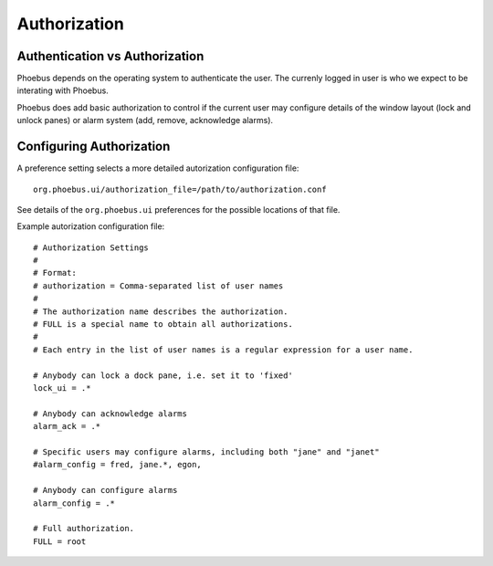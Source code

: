Authorization
=============

Authentication vs Authorization
-------------------------------

Phoebus depends on the operating system to authenticate the user.
The currenly logged in user is who we expect to be interating with Phoebus.

Phoebus does add basic authorization to control if the current user may
configure details of the window layout (lock and unlock panes)
or alarm system (add, remove, acknowledge alarms).

Configuring Authorization
-------------------------

A preference setting selects a more detailed autorization configuration file::

        org.phoebus.ui/authorization_file=/path/to/authorization.conf

See details of the ``org.phoebus.ui`` preferences for the possible locations
of that file.

Example autorization configuration file::

        # Authorization Settings
        #
        # Format:
        # authorization = Comma-separated list of user names
        #
        # The authorization name describes the authorization.
        # FULL is a special name to obtain all authorizations.
        #
        # Each entry in the list of user names is a regular expression for a user name.

        # Anybody can lock a dock pane, i.e. set it to 'fixed'
        lock_ui = .*

        # Anybody can acknowledge alarms
        alarm_ack = .*

        # Specific users may configure alarms, including both "jane" and "janet"
        #alarm_config = fred, jane.*, egon, 

        # Anybody can configure alarms
        alarm_config = .*

        # Full authorization.
        FULL = root

